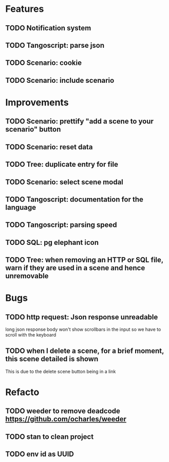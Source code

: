 # create todo M-S Enter
# todo toggle C-c C-t
# schedule a todo C-c C-s
# S-tab toggle hierarchy
# org-todo-list -> to show all todos
# org-agenda
# org-archive-subtree

* Features

** TODO Notification system
** TODO Tangoscript: parse json
** TODO Scenario: cookie
** TODO Scenario: include scenario


* Improvements


** TODO Scenario: prettify "add a scene to your scenario" button
   SCHEDULED: <2020-08-27 jeu.>
** TODO Scenario: reset data
   SCHEDULED: <2020-08-27 jeu.>
** TODO Tree: duplicate entry for file
** TODO Scenario: select scene modal
** TODO Tangoscript: documentation for the language
** TODO Tangoscript: parsing speed
** TODO SQL: pg elephant icon
** TODO Tree: when removing an HTTP or SQL file, warn if they are used in a scene and hence unremovable


* Bugs


** TODO http request: Json response unreadable
long json response body won't show scrollbars in the input so we have to scroll with the keyboard

** TODO when I delete a scene, for a brief moment, this scene detailed is shown
This is due to the delete scene button being in a link


* Refacto


** TODO weeder to remove deadcode https://github.com/ocharles/weeder
** TODO stan to clean project
** TODO env id as UUID
